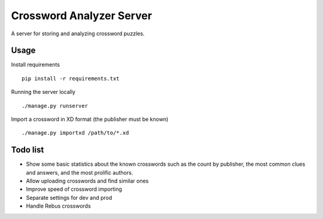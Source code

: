 Crossword Analyzer Server
=========================

A server for storing and analyzing crossword puzzles.


Usage
-----

Install requirements

::

    pip install -r requirements.txt


Running the server locally

::

    ./manage.py runserver


Import a crossword in XD format (the publisher must be known)

::

    ./manage.py importxd /path/to/*.xd


Todo list
---------

* Show some basic statistics about the known crosswords
  such as the count by publisher, the most common clues and answers,
  and the most prolific authors.
* Allow uploading crosswords and find similar ones
* Improve speed of crossword importing
* Separate settings for dev and prod
* Handle Rebus crosswords